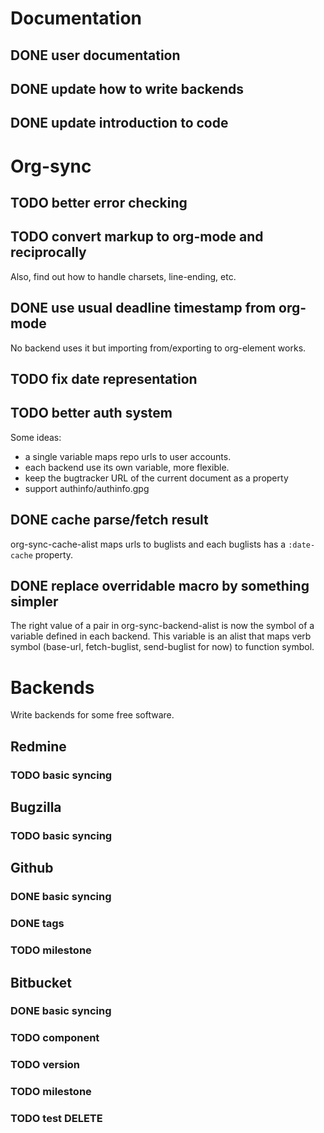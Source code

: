 * Documentation

** DONE user documentation
** DONE update how to write backends
** DONE update introduction to code

* Org-sync

** TODO better error checking
** TODO convert markup to org-mode and reciprocally
Also, find out how to handle charsets, line-ending, etc.

** DONE use usual deadline timestamp from org-mode
No backend uses it but importing from/exporting to org-element works.

** TODO fix date representation
** TODO better auth system
Some ideas:
- a single variable maps repo urls to user accounts.
- each backend use its own variable, more flexible.
- keep the bugtracker URL of the current document as a property
- support authinfo/authinfo.gpg

** DONE cache parse/fetch result
org-sync-cache-alist maps urls to buglists and each buglists has a
=:date-cache= property.

** DONE replace overridable macro by something simpler
The right value of a pair in org-sync-backend-alist is now the symbol of a
variable defined in each backend. This variable is an alist that maps
verb symbol (base-url, fetch-buglist, send-buglist for now) to
function symbol.

* Backends
Write backends for some free software.

** Redmine
*** TODO basic syncing

** Bugzilla
*** TODO basic syncing

** Github
*** DONE basic syncing
*** DONE tags
*** TODO milestone

** Bitbucket
*** DONE basic syncing
*** TODO component
*** TODO version
*** TODO milestone
*** TODO test DELETE
